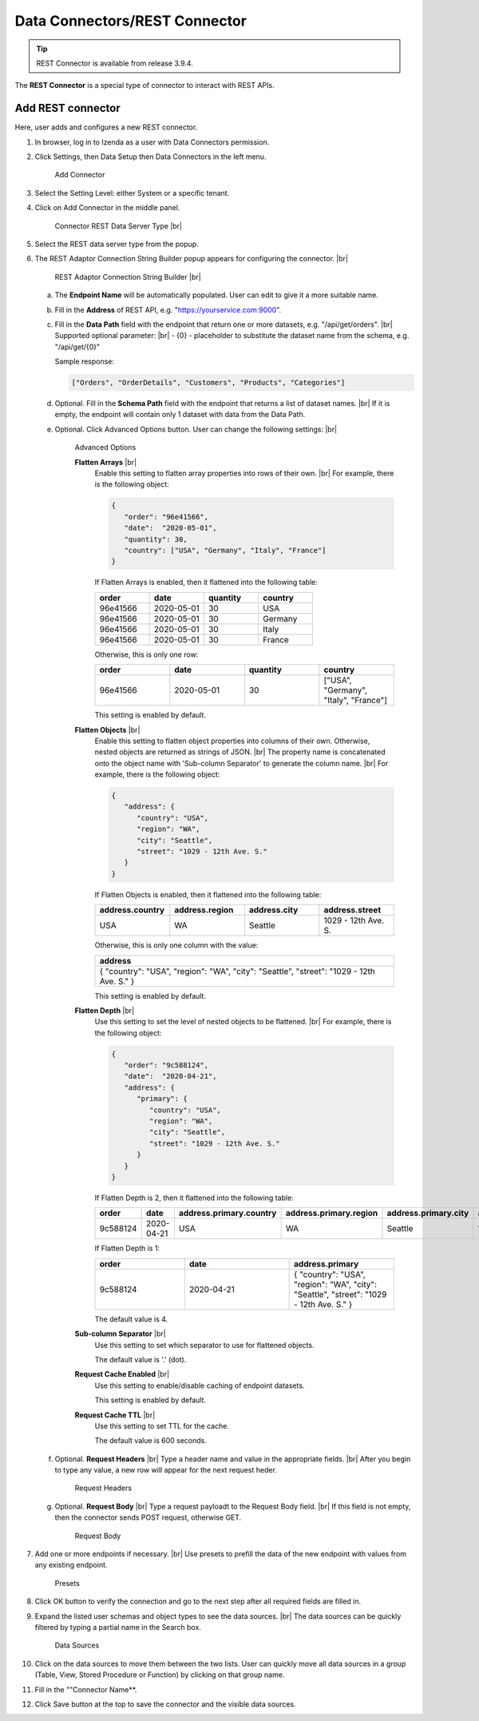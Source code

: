 

==========================
Data Connectors/REST Connector
==========================

.. tip::

   REST Connector is available from release 3.9.4.

The **REST Connector** is a special type of connector to interact with REST APIs.

Add REST connector
------------------

Here, user adds and configures a new REST connector.

#. In browser, log in to Izenda as a user with Data Connectors permission.
#. Click Settings, then Data Setup then Data Connectors in the left menu.

   .. _Connector_Rest_Add_Connector:

   .. figure:: /_static/images/connector_rest/Connector_Rest_Add_Connector.png
      :width: 500px

      Add Connector

#. Select the Setting Level: either System or a specific tenant.
#. Click on Add Connector in the middle panel.

   .. _Connector_Rest_Server_Type:

   .. figure:: /_static/images/connector_rest/Connector_Rest_Server_Type.png
      :width: 700px

      Connector REST Data Server Type |br|

#. Select the REST data server type from the popup.
#. The REST Adaptor Connection String Builder popup appears for configuring the connector. |br|

   .. _Connector_Rest_Builder:

   .. figure:: /_static/images/connector_rest/Connector_Rest_Builder.png
      :width: 700px

      REST Adaptor Connection String Builder |br|

   a. The **Endpoint Name** will be automatically populated. User can edit to give it a more suitable name.
   b. Fill in the **Address** of REST API, e.g. "https://yourservice.com:9000".
   c. Fill in the **Data Path** field with the endpoint that return one or more datasets, e.g. "/api/get/orders". |br|
      Supported optional parameter: |br|
      - {0} - placeholder to substitute the dataset name from the schema, e.g. "/api/get/{0}"

      Sample response:

      .. code-block:: json

         ["Orders", "OrderDetails", "Customers", "Products", "Categories"]

   d. Optional. Fill in the **Schema Path** field with the endpoint that returns a list of dataset names. |br|
      If it is empty, the endpoint will contain only 1 dataset with data from the Data Path.
   e. Optional. Click Advanced Options button. User can change the following settings: |br|

      .. _Connector_Rest_Advanced_Options:

      .. figure:: /_static/images/connector_rest/Connector_Rest_Advanced_Options.png
         :width: 700px

         Advanced Options

         **Flatten Arrays** |br|
            Enable this setting to flatten array properties into rows of their own. |br|
            For example, there is the following object:

            .. code-block:: json

               {
                  "order": "96e41566",
                  "date":  "2020-05-01",
                  "quantity": 30,
                  "country": ["USA", "Germany", "Italy", "France"]
               }

            If Flatten Arrays is enabled, then it flattened into the following table:

            .. list-table::
               :widths: 25 25 25 25
               :header-rows: 1

               * - order
                 - date
                 - quantity
                 - country
               * - 96e41566
                 - 2020-05-01
                 - 30
                 - USA
               * - 96e41566
                 - 2020-05-01
                 - 30
                 - Germany
               * - 96e41566
                 - 2020-05-01
                 - 30
                 - Italy
               * - 96e41566
                 - 2020-05-01
                 - 30
                 - France

            Otherwise, this is only one row:

            .. list-table::
               :widths: 25 25 25 25
               :header-rows: 1

               * - order
                 - date
                 - quantity
                 - country
               * - 96e41566
                 - 2020-05-01
                 - 30
                 - ["USA", "Germany", "Italy", "France"]

            This setting is enabled by default.
         **Flatten Objects** |br|
            Enable this setting to flatten object properties into columns of their own. Otherwise, nested objects are returned as strings of JSON. |br|
            The property name is concatenated onto the object name with 'Sub-column Separator' to generate the column name. |br|
            For example, there is the following object:

            .. code-block:: json

               {
                  "address": {
                     "country": "USA",
                     "region": "WA",
                     "city": "Seattle",
                     "street": "1029 - 12th Ave. S."
                  }
               }

            If Flatten Objects is enabled, then it flattened into the following table:

            .. list-table::
               :widths: 25 25 25 25
               :header-rows: 1

               * - address.country
                 - address.region
                 - address.city
                 - address.street
               * - USA
                 - WA
                 - Seattle
                 - 1029 - 12th Ave. S.

            Otherwise, this is only one column with the value:

            .. list-table::
               :widths: 100
               :header-rows: 1

               * - address
               * - { "country": "USA", "region": "WA", "city": "Seattle", "street": "1029 - 12th Ave. S." }

            This setting is enabled by default.
         **Flatten Depth** |br|
            Use this setting to set the level of nested objects to be flattened. |br|
            For example, there is the following object:

            .. code-block:: json

               {
                  "order": "9c588124",
                  "date":  "2020-04-21",
                  "address": {
                     "primary": {
                        "country": "USA",
                        "region": "WA",
                        "city": "Seattle",
                        "street": "1029 - 12th Ave. S."
                     }
                  }
               }

            If Flatten Depth is 2, then it flattened into the following table:

            .. list-table::
               :widths: 15 17 17 17 17 17
               :header-rows: 1

               * - order
                 - date
                 - address.primary.country
                 - address.primary.region
                 - address.primary.city
                 - address.primary.street
               * - 9c588124
                 - 2020-04-21
                 - USA
                 - WA
                 - Seattle
                 - 1029 - 12th Ave. S.

            If Flatten Depth is 1:

            .. list-table::
               :widths: 30 35 35
               :header-rows: 1

               * - order
                 - date
                 - address.primary
               * - 9c588124
                 - 2020-04-21
                 - { "country": "USA", "region": "WA", "city": "Seattle", "street": "1029 - 12th Ave. S." }

            The default value is 4.
         **Sub-column Separator** |br|
            Use this setting to set which separator to use for flattened objects.

            The default value is '.' (dot).
         **Request Cache Enabled** |br|
            Use this setting to enable/disable caching of endpoint datasets.

            This setting is enabled by default.
         **Request Cache TTL** |br|
            Use this setting to set TTL for the cache.

            The default value is 600 seconds.

   f. Optional. **Request Headers** |br|
      Type a header name and value in the appropriate fields. |br|
      After you begin to type any value, a new row will appear for the next request heder.

      .. _Connector_Rest_Request_Headers:

      .. figure:: /_static/images/connector_rest/Connector_Rest_Request_Headers.png
         :width: 700px

         Request Headers

   g. Optional. **Request Body** |br|
      Type a request payloadt to the Request Body field. |br|
      If this field is not empty, then the connector sends POST request, otherwise GET.

      .. _Connector_Rest_Request_Body:

      .. figure:: /_static/images/connector_rest/Connector_Rest_Request_Body.png
         :width: 700px

         Request Body

#. Add one or more endpoints if necessary. |br|
   Use presets to prefill the data of the new endpoint with values from any existing endpoint.

   .. _Connector_Rest_Presets:

   .. figure:: /_static/images/connector_rest/Connector_Rest_Presets.png
      :width: 700px

      Presets

#. Click OK button to verify the connection and go to the next step after all required fields are filled in.
#. Expand the listed user schemas and object types to see the data sources. |br|
   The data sources can be quickly filtered by typing a partial name in the Search box.

   .. _Connector_Rest_Data_Sources:

   .. figure:: /_static/images/connector_rest/Connector_Rest_Data_Sources.png
      :width: 700px

      Data Sources

#. Click on the data sources to move them between the two lists.
   User can quickly move all data sources in a group (Table, View, Stored Procedure or Function) by clicking on that group name.
#. Fill in the ""Connector Name**.
#. Click Save button at the top to save the connector and the visible data sources.
